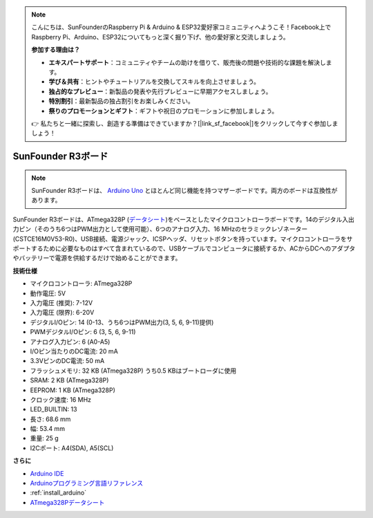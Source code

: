 .. note::

    こんにちは、SunFounderのRaspberry Pi & Arduino & ESP32愛好家コミュニティへようこそ！Facebook上でRaspberry Pi、Arduino、ESP32についてもっと深く掘り下げ、他の愛好家と交流しましょう。

    **参加する理由は？**

    - **エキスパートサポート**：コミュニティやチームの助けを借りて、販売後の問題や技術的な課題を解決します。
    - **学び＆共有**：ヒントやチュートリアルを交換してスキルを向上させましょう。
    - **独占的なプレビュー**：新製品の発表や先行プレビューに早期アクセスしましょう。
    - **特別割引**：最新製品の独占割引をお楽しみください。
    - **祭りのプロモーションとギフト**：ギフトや祝日のプロモーションに参加しましょう。

    👉 私たちと一緒に探索し、創造する準備はできていますか？[|link_sf_facebook|]をクリックして今すぐ参加しましょう！

.. _cpn_uno:

SunFounder R3ボード
===========================

.. image:: img/uno_r3.jpg
    :width: 600
    :align: center

.. note::

    SunFounder R3ボードは、 `Arduino Uno <https://store.arduino.cc/products/arduino-uno-rev3/>`_ とほとんど同じ機能を持つマザーボードです。両方のボードは互換性があります。

SunFounder R3ボードは、ATmega328P (`データシート <http://ww1.microchip.com/downloads/en/DeviceDoc/Atmel-7810-Automotive-Microcontrollers-ATmega328P_Datasheet.pdf>`_)をベースとしたマイクロコントローラボードです。14のデジタル入出力ピン（そのうち6つはPWM出力として使用可能）、6つのアナログ入力、16 MHzのセラミックレゾネーター (CSTCE16M0V53-R0)、USB接続、電源ジャック、ICSPヘッダ、リセットボタンを持っています。マイクロコントローラをサポートするために必要なものはすべて含まれているので、USBケーブルでコンピュータに接続するか、ACからDCへのアダプタやバッテリーで電源を供給するだけで始めることができます。

**技術仕様**

.. image:: img/uno.jpg
    :align: center

* マイクロコントローラ: ATmega328P
* 動作電圧: 5V
* 入力電圧 (推奨): 7-12V
* 入力電圧 (限界): 6-20V
* デジタルI/Oピン: 14 (0-13、うち6つはPWM出力(3, 5, 6, 9-11)提供)
* PWMデジタルI/Oピン: 6 (3, 5, 6, 9-11)
* アナログ入力ピン: 6 (A0-A5)
* I/Oピン当たりのDC電流: 20 mA
* 3.3VピンのDC電流: 50 mA
* フラッシュメモリ: 32 KB (ATmega328P) うち0.5 KBはブートローダに使用
* SRAM: 2 KB (ATmega328P)
* EEPROM: 1 KB (ATmega328P)
* クロック速度: 16 MHz
* LED_BUILTIN: 13
* 長さ: 68.6 mm
* 幅: 53.4 mm
* 重量: 25 g
* I2Cポート: A4(SDA), A5(SCL)

**さらに**

* `Arduino IDE <https://www.arduino.cc/en/software>`_
* `Arduinoプログラミング言語リファレンス <https://www.arduino.cc/reference/en/>`_
* :ref:`install_arduino`
* `ATmega328Pデータシート <http://ww1.microchip.com/downloads/en/DeviceDoc/Atmel-7810-Automotive-Microcontrollers-ATmega328P_Datasheet.pdf>`_

